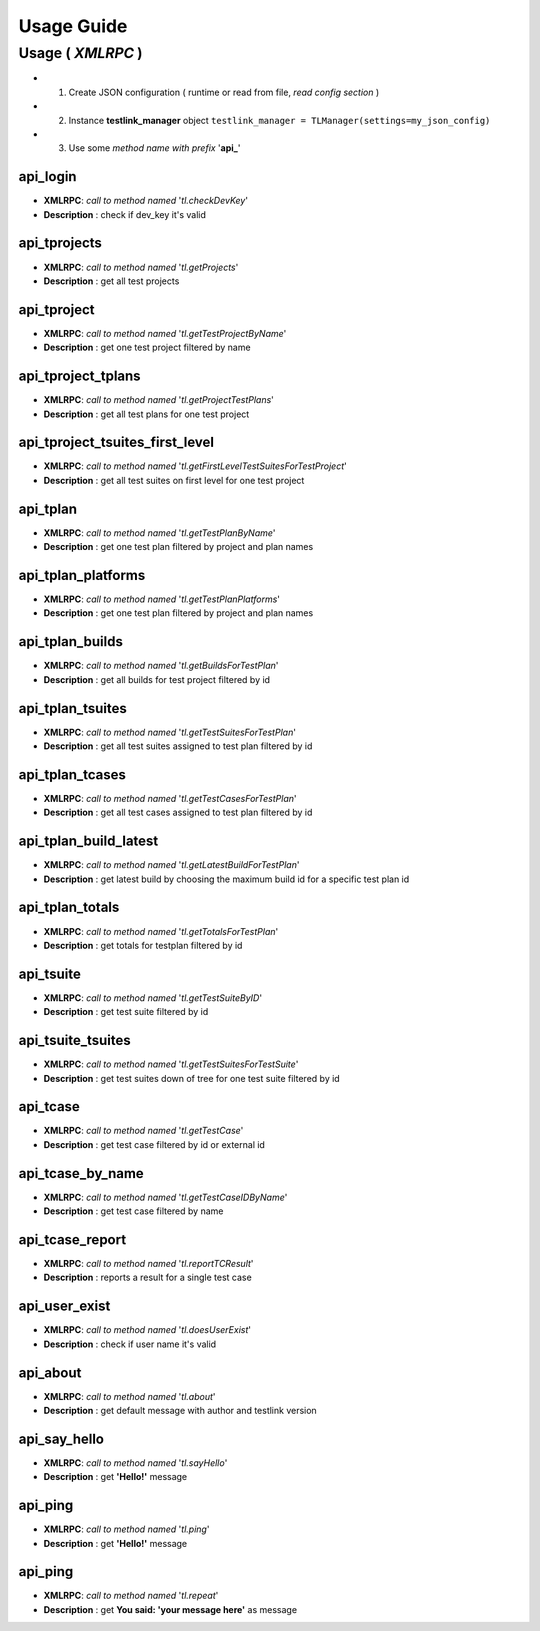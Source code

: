 Usage Guide
===========

Usage ( *XMLRPC* )
******************

+ 1. Create JSON configuration ( runtime or read from file, *read config section* )
+ 2. Instance **testlink_manager** object ``testlink_manager = TLManager(settings=my_json_config)``
+ 3. Use some *method name with prefix* '**api_**'

**api_login**
+++++++++++++

* **XMLRPC**: *call to method named* '*tl.checkDevKey*'
* **Description** : check if dev_key it's valid

**api_tprojects** 
+++++++++++++++++

* **XMLRPC**: *call to method named* '*tl.getProjects*'
* **Description** : get all test projects


**api_tproject**
++++++++++++++++

* **XMLRPC**: *call to method named* '*tl.getTestProjectByName*'
* **Description** : get one test project filtered by name

**api_tproject_tplans** 
+++++++++++++++++++++++

* **XMLRPC**: *call to method named* '*tl.getProjectTestPlans*'
* **Description** : get all test plans for one test project

**api_tproject_tsuites_first_level**
++++++++++++++++++++++++++++++++++++

* **XMLRPC**: *call to method named* '*tl.getFirstLevelTestSuitesForTestProject*'
* **Description** : get all test suites on first level for one test project

**api_tplan**
+++++++++++++

* **XMLRPC**: *call to method named* '*tl.getTestPlanByName*'
* **Description** : get one test plan filtered by project and plan names

**api_tplan_platforms**
+++++++++++++++++++++++

* **XMLRPC**: *call to method named* '*tl.getTestPlanPlatforms*'
* **Description** : get one test plan filtered by project and plan names

**api_tplan_builds**
++++++++++++++++++++

* **XMLRPC**: *call to method named* '*tl.getBuildsForTestPlan*'
* **Description** : get all builds for test project filtered by id

**api_tplan_tsuites**
+++++++++++++++++++++

* **XMLRPC**: *call to method named* '*tl.getTestSuitesForTestPlan*'
* **Description** : get all test suites assigned to test plan filtered by id

**api_tplan_tcases**
++++++++++++++++++++

* **XMLRPC**: *call to method named* '*tl.getTestCasesForTestPlan*'
* **Description** : get all test cases assigned to test plan filtered by id

**api_tplan_build_latest**
++++++++++++++++++++++++++

* **XMLRPC**: *call to method named* '*tl.getLatestBuildForTestPlan*'
* **Description** : get latest build by choosing the maximum build id for a specific test plan id

**api_tplan_totals**
++++++++++++++++++++

* **XMLRPC**: *call to method named* '*tl.getTotalsForTestPlan*'
* **Description** : get totals for testplan filtered by id

**api_tsuite**
++++++++++++++

* **XMLRPC**: *call to method named* '*tl.getTestSuiteByID*'
* **Description** : get test suite filtered by id

**api_tsuite_tsuites**
++++++++++++++++++++++

* **XMLRPC**: *call to method named* '*tl.getTestSuitesForTestSuite*'
* **Description** : get test suites down of tree for one test suite filtered by id

**api_tcase**
+++++++++++++

* **XMLRPC**: *call to method named* '*tl.getTestCase*'
* **Description** : get test case filtered by id or external id

**api_tcase_by_name**
+++++++++++++++++++++

* **XMLRPC**: *call to method named* '*tl.getTestCaseIDByName*'
* **Description** : get test case filtered by name

**api_tcase_report**
++++++++++++++++++++

* **XMLRPC**: *call to method named* '*tl.reportTCResult*'
* **Description** : reports a result for a single test case

**api_user_exist**
++++++++++++++++++

* **XMLRPC**: *call to method named* '*tl.doesUserExist*'
* **Description** : check if user name it's valid

**api_about**
+++++++++++++

* **XMLRPC**: *call to method named* '*tl.about*'
* **Description** : get default message with author and testlink version

**api_say_hello**
+++++++++++++++++

* **XMLRPC**: *call to method named* '*tl.sayHello*'
* **Description** : get **'Hello!'** message

**api_ping**
++++++++++++

* **XMLRPC**: *call to method named* '*tl.ping*'
* **Description** : get **'Hello!'** message

**api_ping**
++++++++++++

* **XMLRPC**: *call to method named* '*tl.repeat*'
* **Description** : get **You said: 'your message here'** as message